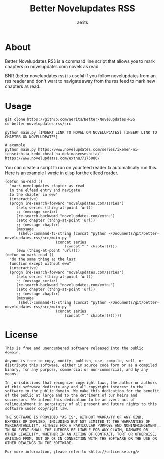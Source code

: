 #+TITLE: Better Novelupdates RSS
#+AUTHOR: aerits

* About

Better Novelupdates RSS is a command line script that allows you to mark chapters on novelupdates.com novels as read.

BNR (better novelupdates rss) is useful if you follow novelupdates from an rss reader and don't want to navigate away from the rss feed to mark new chapters as read.

* Usage

#+BEGIN_SRC shell
  git clone https://github.com/aerits/Better-Novelupdates-RSS
  cd better-novelupdates-rss/src

  python main.py [INSERT LINK TO NOVEL ON NOVELUPDATES] [INSERT LINK TO CHAPTER ON NOVELUDPATES]

  # example
  python main.py https://www.novelupdates.com/series/ikemen-ni-tenseishita-kedo-cheat-ha-dekimasenseshita/ https://www.novelupdates.com/extnu/7175080/
#+END_SRC

You can create a script to run on your feed reader to automatically run this. Here is an example I wrote in elisp for the elfeed reader.

#+BEGIN_SRC elisp
(defun nu-read ()
  "mark novelupdates chapter as read
  in the elfeed entry and navigate
  to the chapter in eww"
  (interactive)
  (progn (re-search-forward "novelupdates.com/series")
	 (setq series (thing-at-point 'url))
	 ;; (message series)
	 (re-search-backward "novelupdates.com/extnu")
	 (setq chapter (thing-at-point 'url))
	 ;; (message chapter)
	 (message
	  (shell-command-to-string (concat "python ~/Documents/git/better-novelupdates-rss/src/main.py "
					   (concat series
						   (concat " " chapter)))))
	 (eww (thing-at-point 'url))))
(defun nu-mark-read ()
  "do the same thing as the last
  function except without eww"
  (interactive)
  (progn (re-search-forward "novelupdates.com/series")
	 (setq series (thing-at-point 'url))
	 ;; (message series)
	 (re-search-backward "novelupdates.com/extnu")
	 (setq chapter (thing-at-point 'url))
	 ;; (message chapter)
	 (message
	  (shell-command-to-string (concat "python ~/Documents/git/better-novelupdates-rss/src/main.py "
					   (concat series
						   (concat " " chapter)))))))
#+END_SRC

* License

#+BEGIN_SRC
This is free and unencumbered software released into the public domain.

Anyone is free to copy, modify, publish, use, compile, sell, or distribute this software, either in source code form or as a compiled binary, for any purpose, commercial or non-commercial, and by any means.

In jurisdictions that recognize copyright laws, the author or authors of this software dedicate any and all copyright interest in the software to the public domain. We make this dedication for the benefit of the public at large and to the detriment of our heirs and successors. We intend this dedication to be an overt act of relinquishment in perpetuity of all present and future rights to this software under copyright law.

THE SOFTWARE IS PROVIDED "AS IS", WITHOUT WARRANTY OF ANY KIND, EXPRESS OR IMPLIED, INCLUDING BUT NOT LIMITED TO THE WARRANTIES OF MERCHANTABILITY, FITNESS FOR A PARTICULAR PURPOSE AND NONINFRINGEMENT. IN NO EVENT SHALL THE AUTHORS BE LIABLE FOR ANY CLAIM, DAMAGES OR OTHER LIABILITY, WHETHER IN AN ACTION OF CONTRACT, TORT OR OTHERWISE, ARISING FROM, OUT OF OR IN CONNECTION WITH THE SOFTWARE OR THE USE OR OTHER DEALINGS IN THE SOFTWARE.

For more information, please refer to <http://unlicense.org/>
#+END_SRC
